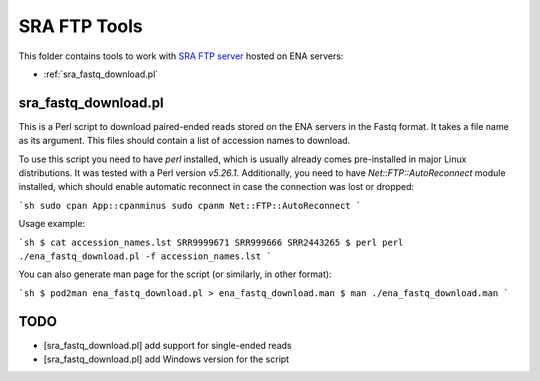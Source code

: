 SRA FTP Tools
*************

This folder contains tools to work with `SRA FTP server`_ hosted on ENA servers:

.. _SRA FTP SERVER:
    https://ena-docs.readthedocs.io/en/latest/retrieval/file-download/sra-ftp-structure.html

- :ref:`sra_fastq_download.pl`

.. _sra_fastq_download_section:

sra_fastq_download.pl
---------------------

This is a Perl script to download paired-ended reads stored on the ENA servers
in the Fastq format. It takes a file name as its argument. This files should
contain a list of accession names to download.

To use this script you need to have `perl` installed, which is usually already
comes pre-installed in major Linux distributions. It was tested with a Perl
version `v5.26.1`. Additionally, you need to have `Net::FTP::AutoReconnect`
module installed, which should enable automatic reconnect in case the connection
was lost or dropped:

```sh
sudo cpan App::cpanminus
sudo cpanm Net::FTP::AutoReconnect
```

Usage example:

```sh
$ cat accession_names.lst
SRR9999671
SRR999666
SRR2443265
$ perl perl ./ena_fastq_download.pl -f accession_names.lst
```

You can also generate man page for the script (or similarly, in other format):

```sh
$ pod2man ena_fastq_download.pl > ena_fastq_download.man
$ man ./ena_fastq_download.man
```

TODO
----
- [sra_fastq_download.pl] add support for single-ended reads
- [sra_fastq_download.pl] add Windows version for the script
